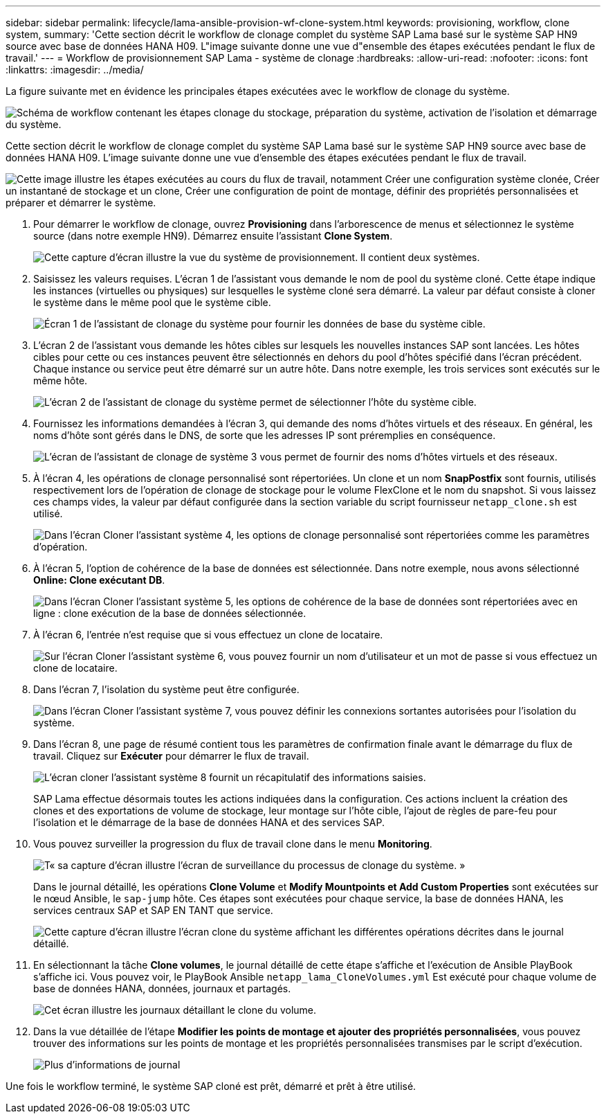 ---
sidebar: sidebar 
permalink: lifecycle/lama-ansible-provision-wf-clone-system.html 
keywords: provisioning, workflow, clone system, 
summary: 'Cette section décrit le workflow de clonage complet du système SAP Lama basé sur le système SAP HN9 source avec base de données HANA H09. L"image suivante donne une vue d"ensemble des étapes exécutées pendant le flux de travail.' 
---
= Workflow de provisionnement SAP Lama - système de clonage
:hardbreaks:
:allow-uri-read: 
:nofooter: 
:icons: font
:linkattrs: 
:imagesdir: ../media/


[role="lead"]
La figure suivante met en évidence les principales étapes exécutées avec le workflow de clonage du système.

image:lama-ansible-image17.png["Schéma de workflow contenant les étapes clonage du stockage, préparation du système, activation de l'isolation et démarrage du système."]

Cette section décrit le workflow de clonage complet du système SAP Lama basé sur le système SAP HN9 source avec base de données HANA H09. L'image suivante donne une vue d'ensemble des étapes exécutées pendant le flux de travail.

image:lama-ansible-image18.png["Cette image illustre les étapes exécutées au cours du flux de travail, notamment Créer une configuration système clonée, Créer un instantané de stockage et un clone, Créer une configuration de point de montage, définir des propriétés personnalisées et préparer et démarrer le système."]

. Pour démarrer le workflow de clonage, ouvrez *Provisioning* dans l'arborescence de menus et sélectionnez le système source (dans notre exemple HN9). Démarrez ensuite l'assistant *Clone System*.
+
image:lama-ansible-image19.png["Cette capture d'écran illustre la vue du système de provisionnement. Il contient deux systèmes."]

. Saisissez les valeurs requises. L'écran 1 de l'assistant vous demande le nom de pool du système cloné. Cette étape indique les instances (virtuelles ou physiques) sur lesquelles le système cloné sera démarré. La valeur par défaut consiste à cloner le système dans le même pool que le système cible.
+
image:lama-ansible-image20.png["Écran 1 de l'assistant de clonage du système pour fournir les données de base du système cible."]

. L'écran 2 de l'assistant vous demande les hôtes cibles sur lesquels les nouvelles instances SAP sont lancées. Les hôtes cibles pour cette ou ces instances peuvent être sélectionnés en dehors du pool d'hôtes spécifié dans l'écran précédent. Chaque instance ou service peut être démarré sur un autre hôte. Dans notre exemple, les trois services sont exécutés sur le même hôte.
+
image:lama-ansible-image21.png["L'écran 2 de l'assistant de clonage du système permet de sélectionner l'hôte du système cible."]

. Fournissez les informations demandées à l'écran 3, qui demande des noms d'hôtes virtuels et des réseaux. En général, les noms d'hôte sont gérés dans le DNS, de sorte que les adresses IP sont préremplies en conséquence.
+
image:lama-ansible-image22.png["L'écran de l'assistant de clonage de système 3 vous permet de fournir des noms d'hôtes virtuels et des réseaux."]

. À l'écran 4, les opérations de clonage personnalisé sont répertoriées. Un clone et un nom *SnapPostfix* sont fournis, utilisés respectivement lors de l'opération de clonage de stockage pour le volume FlexClone et le nom du snapshot. Si vous laissez ces champs vides, la valeur par défaut configurée dans la section variable du script fournisseur `netapp_clone.sh` est utilisé.
+
image:lama-ansible-image23.png["Dans l'écran Cloner l'assistant système 4, les options de clonage personnalisé sont répertoriées comme les paramètres d'opération."]

. À l'écran 5, l'option de cohérence de la base de données est sélectionnée. Dans notre exemple, nous avons sélectionné *Online: Clone exécutant DB*.
+
image:lama-ansible-image24.png["Dans l'écran Cloner l'assistant système 5, les options de cohérence de la base de données sont répertoriées avec en ligne : clone exécution de la base de données sélectionnée."]

. À l'écran 6, l'entrée n'est requise que si vous effectuez un clone de locataire.
+
image:lama-ansible-image25.png["Sur l'écran Cloner l'assistant système 6, vous pouvez fournir un nom d'utilisateur et un mot de passe si vous effectuez un clone de locataire."]

. Dans l'écran 7, l'isolation du système peut être configurée.
+
image:lama-ansible-image26.png["Dans l'écran Cloner l'assistant système 7, vous pouvez définir les connexions sortantes autorisées pour l'isolation du système."]

. Dans l'écran 8, une page de résumé contient tous les paramètres de confirmation finale avant le démarrage du flux de travail. Cliquez sur *Exécuter* pour démarrer le flux de travail.
+
image:lama-ansible-image27.png["L'écran cloner l'assistant système 8 fournit un récapitulatif des informations saisies."]

+
SAP Lama effectue désormais toutes les actions indiquées dans la configuration. Ces actions incluent la création des clones et des exportations de volume de stockage, leur montage sur l'hôte cible, l'ajout de règles de pare-feu pour l'isolation et le démarrage de la base de données HANA et des services SAP.

. Vous pouvez surveiller la progression du flux de travail clone dans le menu *Monitoring*.
+
image:lama-ansible-image28.png["T« sa capture d'écran illustre l'écran de surveillance du processus de clonage du système. »"]

+
Dans le journal détaillé, les opérations *Clone Volume* et *Modify Mountpoints et Add Custom Properties* sont exécutées sur le nœud Ansible, le `sap-jump` hôte. Ces étapes sont exécutées pour chaque service, la base de données HANA, les services centraux SAP et SAP EN TANT que service.

+
image:lama-ansible-image29.png["Cette capture d'écran illustre l'écran clone du système affichant les différentes opérations décrites dans le journal détaillé."]

. En sélectionnant la tâche *Clone volumes*, le journal détaillé de cette étape s'affiche et l'exécution de Ansible PlayBook s'affiche ici. Vous pouvez voir, le PlayBook Ansible `netapp_lama_CloneVolumes.yml` Est exécuté pour chaque volume de base de données HANA, données, journaux et partagés.
+
image:lama-ansible-image30.png["Cet écran illustre les journaux détaillant le clone du volume."]

. Dans la vue détaillée de l'étape *Modifier les points de montage et ajouter des propriétés personnalisées*, vous pouvez trouver des informations sur les points de montage et les propriétés personnalisées transmises par le script d'exécution.
+
image:lama-ansible-image31.png["Plus d'informations de journal"]



Une fois le workflow terminé, le système SAP cloné est prêt, démarré et prêt à être utilisé.
